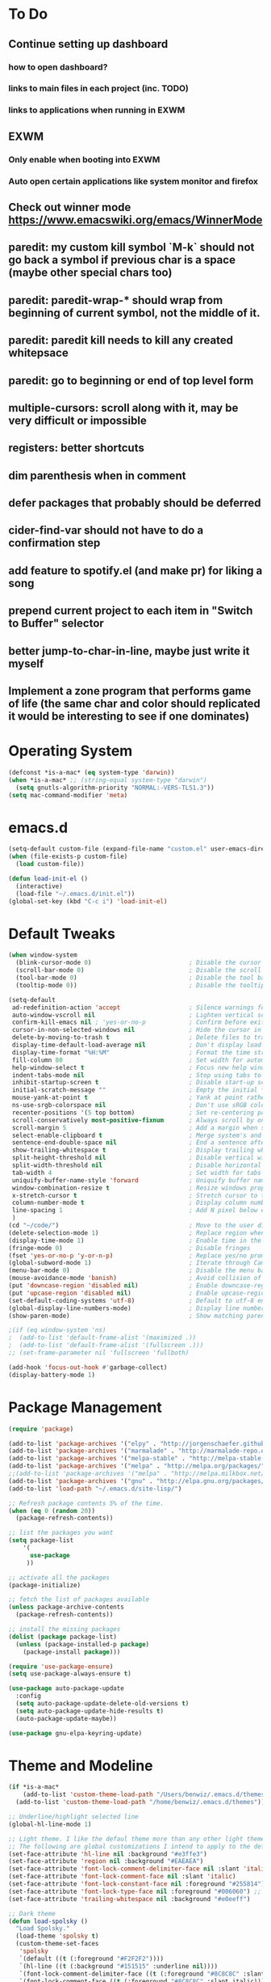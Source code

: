 * To Do
** Continue setting up dashboard
*** how to open dashboard?
*** links to main files in each project (inc. TODO)
*** links to applications when running in EXWM
** EXWM
*** Only enable when booting into EXWM
*** Auto open certain applications like system monitor and firefox
** Check out winner mode https://www.emacswiki.org/emacs/WinnerMode
** paredit: my custom kill symbol `M-k` should not go back a symbol if previous char is a space (maybe other special chars too)
** paredit: paredit-wrap-* should wrap from beginning of current symbol, not the middle of it.
** paredit: paredit kill needs to kill any created whitepsace
** paredit: go to beginning or end of top level form
** multiple-cursors: scroll along with it, may be very difficult or impossible
** registers: better shortcuts
** dim parenthesis when in comment
** defer packages that probably should be deferred
** cider-find-var should not have to do a confirmation step
** add feature to spotify.el (and make pr) for liking a song
** prepend current project to each item in "Switch to Buffer" selector
** better jump-to-char-in-line, maybe just write it myself
** Implement a zone program that performs game of life (the same char and color should replicated it would be interesting to see if one dominates)
* Operating System
#+BEGIN_SRC emacs-lisp
(defconst *is-a-mac* (eq system-type 'darwin))
(when *is-a-mac* ;; (string-equal system-type "darwin")
  (setq gnutls-algorithm-priority "NORMAL:-VERS-TLS1.3"))
(setq mac-command-modifier 'meta)
#+END_SRC
* emacs.d
#+BEGIN_SRC emacs-lisp
   (setq-default custom-file (expand-file-name "custom.el" user-emacs-directory))
   (when (file-exists-p custom-file)
     (load custom-file))

   (defun load-init-el ()
     (interactive)
     (load-file "~/.emacs.d/init.el"))
   (global-set-key (kbd "C-c i") 'load-init-el)
#+END_SRC
* Default Tweaks
#+BEGIN_SRC emacs-lisp
  (when window-system
    (blink-cursor-mode 0)                           ; Disable the cursor blinking
    (scroll-bar-mode 0)                             ; Disable the scroll bar
    (tool-bar-mode 0)                               ; Disable the tool bar
    (tooltip-mode 0))                               ; Disable the tooltips

  (setq-default
   ad-redefinition-action 'accept                   ; Silence warnings for redefinition
   auto-window-vscroll nil                          ; Lighten vertical scroll
   confirm-kill-emacs nil ; 'yes-or-no-p            ; Confirm before exiting Emacs
   cursor-in-non-selected-windows nil               ; Hide the cursor in inactive windows
   delete-by-moving-to-trash t                      ; Delete files to trash
   display-time-default-load-average nil            ; Don't display load average
   display-time-format "%H:%M"                      ; Format the time string
   fill-column 80                                   ; Set width for automatic line breaks
   help-window-select t                             ; Focus new help windows when opened
   indent-tabs-mode nil                             ; Stop using tabs to indent
   inhibit-startup-screen t                         ; Disable start-up screen
   initial-scratch-message ""                       ; Empty the initial *scratch* buffer
   mouse-yank-at-point t                            ; Yank at point rather than pointer
   ns-use-srgb-colorspace nil                       ; Don't use sRGB colors
   recenter-positions '(5 top bottom)               ; Set re-centering positions
   scroll-conservatively most-positive-fixnum       ; Always scroll by one line
   scroll-margin 5                                  ; Add a margin when scrolling vertically
   select-enable-clipboard t                        ; Merge system's and Emacs' clipboard
   sentence-end-double-space nil                    ; End a sentence after a dot and a space
   show-trailing-whitespace t                       ; Display trailing whitespaces
   split-height-threshold nil                       ; Disable vertical window splitting
   split-width-threshold nil                        ; Disable horizontal window splitting
   tab-width 4                                      ; Set width for tabs
   uniquify-buffer-name-style 'forward              ; Uniquify buffer names
   window-combination-resize t                      ; Resize windows proportionally
   x-stretch-cursor t                               ; Stretch cursor to the glyph width
   column-number-mode t                             ; Display column numbers
   line-spacing 1                                   ; Add N pixel below each line
   )
  (cd "~/code/")                                    ; Move to the user directory
  (delete-selection-mode 1)                         ; Replace region when inserting text
  (display-time-mode 1)                             ; Enable time in the mode-line
  (fringe-mode 0)                                   ; Disable fringes
  (fset 'yes-or-no-p 'y-or-n-p)                     ; Replace yes/no prompts with y/n
  (global-subword-mode 1)                           ; Iterate through CamelCase words
  (menu-bar-mode 0)                                 ; Disable the menu bar
  (mouse-avoidance-mode 'banish)                    ; Avoid collision of mouse with point
  (put 'downcase-region 'disabled nil)              ; Enable downcase-region
  (put 'upcase-region 'disabled nil)                ; Enable upcase-region
  (set-default-coding-systems 'utf-8)               ; Default to utf-8 encodingo
  (global-display-line-numbers-mode)                ; Display line numbers
  (show-paren-mode)                                 ; Show matching parenthesis

  ;(if (eq window-system 'ns)
  ;  (add-to-list 'default-frame-alist '(maximized .))
  ;  (add-to-list 'default-frame-alist '(fullscreen .)))
  ;; (set-frame-parameter nil 'fullscreen 'fullboth)

  (add-hook 'focus-out-hook #'garbage-collect)
  (display-battery-mode 1)
#+END_SRC
* Package Management
#+BEGIN_SRC emacs-lisp
(require 'package)

(add-to-list 'package-archives '("elpy" . "http://jorgenschaefer.github.io/packages/") t)
(add-to-list 'package-archives '("marmalade" . "http://marmalade-repo.org/packages/") t)
(add-to-list 'package-archives '("melpa-stable" . "http://melpa-stable.milkbox.net/packages/") t)
(add-to-list 'package-archives '("melpa" . "http://melpa.org/packages/") t)
;;(add-to-list 'package-archives '("melpa" . "http://melpa.milkbox.net/packages/") t)
(add-to-list 'package-archives '("gnu" . "http://elpa.gnu.org/packages/") t)
(add-to-list 'load-path "~/.emacs.d/site-lisp/")

;; Refresh package contents 5% of the time.
(when (eq 0 (random 20))
  (package-refresh-contents))

;; list the packages you want
(setq package-list
    '(
      use-package
     ))

;; activate all the packages
(package-initialize)

;; fetch the list of packages available
(unless package-archive-contents
  (package-refresh-contents))

;; install the missing packages
(dolist (package package-list)
  (unless (package-installed-p package)
    (package-install package)))

(require 'use-package-ensure)
(setq use-package-always-ensure t)

(use-package auto-package-update
  :config
  (setq auto-package-update-delete-old-versions t)
  (setq auto-package-update-hide-results t)
  (auto-package-update-maybe))

(use-package gnu-elpa-keyring-update)
#+END_SRC
* Theme and Modeline
#+BEGIN_SRC emacs-lisp
  (if *is-a-mac*
      (add-to-list 'custom-theme-load-path "/Users/benwiz/.emacs.d/themes")
    (add-to-list 'custom-theme-load-path "/home/benwiz/.emacs.d/themes"))

  ;; Underline/highlight selected line
  (global-hl-line-mode 1)

  ;; Light theme. I like the defaul theme more than any other light theme I found.
  ;; The following are global customizations I intend to apply to the default theme. There could be a more constrained way which would be better.
  (set-face-attribute 'hl-line nil :background "#e3ffe3")
  (set-face-attribute 'region nil :background "#EAEAEA")
  (set-face-attribute 'font-lock-comment-delimiter-face nil :slant 'italic)
  (set-face-attribute 'font-lock-comment-face nil :slant 'italic)
  (set-face-attribute 'font-lock-constant-face nil :foreground "#255814") ;; Forest Green is default; DarkGreen is good; hex is darker forest green
  (set-face-attribute 'font-lock-type-face nil :foreground "#006060") ;; DarkCyan (#008b8b) is default, hex is darker version
  (set-face-attribute 'trailing-whitespace nil :background "#e0eeff")

  ;; Dark theme
  (defun load-spolsky ()
    "Load Spolsky."
    (load-theme 'spolsky t)
    (custom-theme-set-faces
     'spolsky
     `(default ((t (:foreground "#F2F2F2"))))
     `(hl-line ((t (:background "#151515" :underline nil))))
     `(font-lock-comment-delimiter-face ((t (:foreground "#8C8C8C" :slant italic))))
     `(font-lock-comment-face ((t (:foreground "#8C8C8C" :slant italic))))
     `(trailing-whitespace ((t (:background "#5a708c"))))
     ))
  (load-spolsky)

  ;; Toggle themes
  (defun toggle-theme ()
    "Toggle Spolsky theme on and off."
    (interactive)
    (if (member 'spolsky custom-enabled-themes)
        (disable-theme 'spolsky)
      ;;(enable-theme 'spolsky) ;; This should work (and did work) but it bugs out.
      (load-spolsky)))
  (global-unset-key (kbd "<f10>"))
  (global-set-key (kbd "<f10>") 'toggle-theme)


  (use-package all-the-icons)
  (use-package doom-modeline
    ;; NOTE Must run `M-x all-the-icons-install-fonts` to install icons
    ;; https://github.com/seagle0128/doom-modeline#customize
    :hook (after-init . doom-modeline-mode)
    :config
    (setq doom-modeline-minor-modes nil)
    (setq doom-modeline-buffer-state-icon t)
    (setq doom-modeline-buffer-encoding nil)
    (setq doom-modeline-vcs-max-length 20)
    ;; (setq doom-modeline-persp-name t)
    ;; (setq doom-modeline-display-default-persp-name t)
    (setq doom-modeline-env-version t)
    )

  (use-package pomodoro
    :defer t
    :config
    (defun pomodoro-add-to-mode-line* ()
      "My version of pomodoro-add-to-mode-line"
      (if (not (member '(pomodoro-mode-line-string pomodoro-mode-line-string) mode-line-format))
          (setq-default mode-line-format (cons '(pomodoro-mode-line-string pomodoro-mode-line-string) mode-line-format)))
      ;; For development, removing it from list is helpful
      ;; (setq-default mode-line-format (remove '(pomodoro-mode-line-string pomodoro-mode-line-string) mode-line-format))
      )
    (pomodoro-add-to-mode-line*)
    )



#+END_SRC
* Tools and Bindings
** Env Vars
#+BEGIN_SRC emacs-lisp
  (use-package load-env-vars
    :init
    (load-env-vars "~/.emacs.d/emacs.env"))
#+END_SRC
** Built-in Packages
#+BEGIN_SRC emacs-lisp
  (require 'misc)

  (global-unset-key (kbd "C-z"))
  (global-unset-key (kbd "M-l"))
  (global-unset-key (kbd "M-u"))
  (global-unset-key (kbd "C-i"))

  (global-set-key (kbd "C-x k") 'kill-this-buffer) ;; Don't ask which buffer, just do it
  (global-set-key (kbd "C-c t l") 'toggle-truncate-lines)
  (global-set-key (kbd "C-c o") 'other-frame)
  (global-set-key (kbd "C-M-z") 'zap-up-to-char)
  (global-set-key (kbd "C-c n") 'narrow-to-defun)
  (global-set-key (kbd "C-c w") 'widen)
  (global-set-key (kbd "C-l") 'recenter)
  (use-package dired
    :ensure nil
    :config
    (setq dired-omit-files "^.~$")

    ;; dired - reuse current buffer by pressing 'a'
    ;; (put 'dired-find-alternate-file 'disabled nil)

    ;; always delete and copy recursively
    (setq dired-recursive-deletes 'always)
    (setq dired-recursive-copies 'always)

    (require 'dired-x)
    (add-hook 'dired-mode-hook 'dired-omit-mode))

  (require 'zone)
  ;; (zone-when-idle 600)

  ;; No lines in DocView (actually i think it is off by default, the number is from something else)
  ;; (add-hook 'doc-view-minor-mode-hook (lambda () (linum-mode 0)))
#+END_SRC
** Local Packages
#+BEGIN_SRC emacs-lisp
  (if *is-a-mac*
    (use-package bela-mode
      :defer t
      :load-path "~/code/bela-mode.el"
      :init (setq bela-scripts-dir "~/code/Bela/scripts/"))
    (use-package bela-mode
      :defer t
      :load-path "~/code/personal/bela-mode.el"
      :init (setq bela-scripts-dir "~/code/personal/Bela/scripts/")))
  (use-package redshift
    :load-path "~/code/emacs-redshift")
#+END_SRC
** Git
 #+BEGIN_SRC emacs-lisp

   (use-package magit
     :config
     (setq magit-display-buffer-function #'magit-display-buffer-same-window-except-diff-v1)
     )

   (use-package git-gutter
     :diminish git-gutter-mode
     :init
     (global-git-gutter-mode)
     (progn
       (setq git-gutter:separator-sign " "
             git-gutter:lighter " GG"))
     :config
     (progn
       (set-face-background 'git-gutter:deleted "#990A1B")
       (set-face-foreground 'git-gutter:deleted "#990A1B")
       (set-face-background 'git-gutter:modified "#00736F")
       (set-face-foreground 'git-gutter:modified "#00736F")
       (set-face-background 'git-gutter:added "#546E00")
       (set-face-foreground 'git-gutter:added "#546E00"))
     :bind (("C-x p" . git-gutter:previous-hunk)
            ("C-x n" . git-gutter:next-hunk)
            ("C-x v =" . git-gutter:popup-hunk)
            ("C-x v r" . git-gutter:revert-hunk)))

   (use-package git-link
     :config
     (global-set-key (kbd "C-c g l") 'git-link))

 #+END_SRC
** EXWM
#+BEGIN_SRC emacs-lisp
  (use-package exwm
    :defer t
    :config
    (require 'exwm-config)
    (exwm-config-default)

    ;; TODO what I really need to do is simulation keymaps for every application (mainly firefox)
    ;; (setq exwm-input-simulation-keys
    ;;   '(([?\C-b] . [left])
    ;;     ([?\C-f] . [right])
    ;;     ([?\C-p] . [up])
    ;;     ([?\C-n] . [down])
    ;;     ([?\C-a] . [home])
    ;;     ([?\C-e] . [end])
    ;;     ([?\M-v] . [prior])
    ;;     ([?\C-v] . [next])
    ;;     ([?\C-d] . [delete])
    ;;     ([?\C-k] . [S-end delete])))

    (defun fhd/exwm-input-line-mode ()
      "Set exwm window to line-mode and show mode line"
      (call-interactively #'exwm-input-grab-keyboard)
      ;; (exwm-layout-show-mode-line)
      )

    (defun fhd/exwm-input-char-mode ()
      "Set exwm window to char-mode and hide mode line"
      (call-interactively #'exwm-input-release-keyboard)
      ;; (exwm-layout-hide-mode-line)
      )

    (defun fhd/exwm-input-toggle-mode ()
      "Toggle between line- and char-mode"
      (interactive)
      (with-current-buffer (window-buffer)
        (when (eq major-mode 'exwm-mode)
          (if (equal (second (second mode-line-process)) "line")
              (progn
                (fhd/exwm-input-char-mode)
                (message "Input mode on"))
            (progn
              (fhd/exwm-input-line-mode)
              (message "Line mode on"))))))

    (defun fhd/toggle-exwm-input-line-mode-passthrough ()
      "Toggle line mode pass through. Really probably dont' need to toggle this much. Keep in first form."
      (interactive)
      (if exwm-input-line-mode-passthrough
          (progn
            (setq exwm-input-line-mode-passthrough nil)
            (message "App receives all the keys now (with some simulation)"))
        (progn
          (setq exwm-input-line-mode-passthrough t)
          (message "emacs receives all the keys now")))
      ;; Enable this to update modeline if I add a flag for passthrough, otherwise don't need to force update modeline
      ;; (force-mode-line-update)
      )

    (exwm-input-set-key (kbd "s-w") 'fhd/exwm-input-toggle-mode) ;; NOTE some keybindings just don't work (like s-i or s-p)
    ;; (exwm-input-set-key (kbd "s-p") 'fhd/toggle-exwm-input-line-mode-passthrough) ;; but s-p does work here

    ;; close wm buffer
    ;; (kill-buffer "wm")

    (require 'exwm-randr)
    (setq exwm-randr-workspace-output-plist '(0 "VGA1"))
    (add-hook 'exwm-randr-screen-change-hook
              (lambda ()
                (start-process-shell-command
                 "xrandr" nil "xrandr --output VGA1 --left-of LVDS1 --auto")))
    (exwm-randr-enable)

    ;; TODO I think I can (should) delete the "wm" buffer
    (defun wm-xmodmap()
      (call-process "xmodmap" nil (get-buffer-create "wm") nil
                    (expand-file-name "~/.config/xmodmap")))
    (wm-xmodmap)
    )


#+END_SRC
** i3 (Regolith)
disabled for now
#+BEGIN_SRC emacs-lisp
  ;; (use-package i3
  ;;   :load-path "~/.emacs.d/packages/i3-emacs")
  ;; (use-package i3-integration
  ;;   :load-path "~/.emacs.d/packages/i3-emacs"
  ;;   :config
  ;;   ;; (i3-one-window-per-frame-mode-on)
  ;;   )
#+END_SRC
** External Packages
#+BEGIN_SRC emacs-lisp
  (use-package restart-emacs)
  (use-package htmlize)
  (use-package wgrep)
  (use-package itail)
  (use-package scratch)

  (use-package exec-path-from-shell
    :config
    (when *is-a-mac*
      (exec-path-from-shell-initialize)))

  (use-package multiple-cursors
    :bind (("C-S-c C-S-c" . mc/edit-lines)
           ("C->" . mc/mark-next-like-this)
           ("C-M->" . mc/skip-to-next-like-this)
           ("C-<" . mc/mark-previous-like-this)
           ("C-c C-<" . mc/mark-all-like-this)
           ("C-S-<mouse-1>" . mc/add-cursor-on-click)
           )
    :config
    (define-key mc/keymap (kbd "<return>") nil)
    )

  (use-package ivy
    :config
    (ivy-mode 1)
    (setq ivy-use-virtual-buffers t)
    (setq enable-recursive-minibuffers t)
    (setq ivy-count-format "(%d/%d) ")
    (global-set-key (kbd "C-c C-r") 'ivy-resume)
    (global-set-key (kbd "C-x b") 'ivy-switch-buffer)
    (global-set-key (kbd "C-x C-b") 'ivy-switch-buffer)
    (global-set-key (kbd "C-c v") 'ivy-push-view)
    (global-set-key (kbd "C-c V") 'ivy-pop-view))

  (use-package swiper
    :init
    (set-face-attribute 'isearch nil :background "#FF9F93")
    :config
    (global-set-key (kbd "M-i") 'swiper-isearch))

  (defun swiper--from-isearch ()
    "Invoke `swiper' from isearch.
       https://github.com/ShingoFukuyama/helm-swoop/blob/f67fa8a4fe3b968b7105f8264a96da61c948a6fd/helm-swoop.el#L657-668 "
    (interactive)
    (let (($query (if isearch-regexp
                      isearch-string
                    (regexp-quote isearch-string))))
      (isearch-exit)
      (swiper $query)))
  (define-key isearch-mode-map (kbd "M-i") 'swiper--from-isearch)

  (use-package counsel
    :config
    ;; tons more suggested key bindings here https://oremacs.com/swiper
    (global-set-key (kbd "M-x") 'counsel-M-x)
    (global-set-key (kbd "C-x C-f") 'counsel-find-file)
    (global-set-key (kbd "M-y") 'counsel-yank-pop)
    (global-set-key (kbd "<f1> f") 'counsel-describe-function)
    (global-set-key (kbd "<f1> v") 'counsel-describe-variable)
    (global-set-key (kbd "<f1> l") 'counsel-find-library)
    (global-set-key (kbd "<f2> i") 'counsel-info-lookup-symbol)
    (global-set-key (kbd "<f2> u") 'counsel-unicode-char)
    (global-set-key (kbd "<f2> j") 'counsel-set-variable)
    (global-set-key (kbd "C-c c") 'counsel-compile)
    ;; (global-set-key (kbd "C-c g") 'counsel-git)
    (global-set-key (kbd "C-i") 'counsel-git-grep)
    (global-set-key (kbd "C-c a") 'counsel-linux-app))

  (use-package projectile
    :config
    (define-key projectile-mode-map (kbd "M-p") 'projectile-command-map)
    (define-key projectile-mode-map (kbd "C-c p") 'projectile-command-map)
    (projectile-mode +1))

  (use-package counsel-projectile
    :config
    (counsel-projectile-mode))

  (use-package term
    :config
    ;; NOTE: After changing the following regexp, call `term-mode' in the term
    ;; buffer for this expression to be effective; because the term buffers
    ;; make a local copy of this var each time a new term buffer is opened or
    ;; `term-mode' is called again.
    (setq term-prompt-regexp ".*:.*>.*? "))

  (use-package multi-term
    :config
    ;; TODO need to chang blue color to another color. I could look into `dircolors -b` but there may be an easier way.
    (setq term-bind-key-alist
          '(("C-c C-c" . term-interrupt-subjob)            ; default
            ("C-c C-e" . term-send-esc)                    ; default
            ;; ("C-c C-j" . term-line-mode) ;; TODO can I use the same command as EXWM?
            ;; ("C-c C-k" . term-char-mode) ;; TODO can I use the same command as EXWM?
            ("C-a"     . term-send-raw) ; term-bol
            ("C-b"     . term-send-left)
            ("C-f"     . term-send-right)
            ("C-p"     . previous-line)                    ; default
            ("C-n"     . next-line)                        ; default
            ("C-s"     . isearch-forward)                  ; default
            ("C-r"     . isearch-backward)                 ; default
            ("C-m"     . term-send-return)                 ; default
            ("C-y"     . term-paste)                       ; default
            ("M-f"     . term-send-forward-word)           ; default
            ("M-b"     . term-send-backward-word)          ; default
            ("M-o"     . term-send-backspace)              ; default
            ("M-p"     . term-send-up)                     ; default
            ("M-n"     . term-send-down)                   ; default
            ;; ("M-M"     . term-send-forward-kill-word)   ; default
            ("M-d"     . term-send-forward-kill-word)
            ;; ("M-N"     . term-send-backward-kill-word)  ; default
            ("M-DEL"   . term-send-backward-kill-word)
            ("M-r"     . term-send-reverse-search-history) ; default
            ("M-,"     . term-send-raw)                    ; default
            ("M-."     . comint-dynamic-complete)))        ; default

    (setq multi-term-buffer-name "term"))

  (use-package highlight-indent-guides
    :defer t
    :hook (python-mode . highlight-indent-guides-mode)
    :config
    (setq highlight-indent-guides-method 'character)
    (setq highlight-indent-guides-character 9615) ; left-align vertical bar
    (setq highlight-indent-guides-auto-character-face-perc 20))

  (use-package free-keys
    :defer t
    :bind ("C-h C-k" . 'free-keys))

  (use-package undo-tree
    :config
    (global-undo-tree-mode))

  (use-package ws-butler
    :config (ws-butler-global-mode 1))

  ;; FIXME when a word is highlighted and has the cursor the text is black because of the current line highlighting.
  ;; Apparantly this is not a trivial fix because they use two colliding features of emacs for the background color.
  ;; TODO try using highlight.el instead
  (use-package highlight-symbol
    :defer t
    :init
    (global-set-key (kbd "<f3>") 'highlight-symbol)
    (global-set-key (kbd "C-<f3>") 'highlight-symbol-next)
    (global-set-key (kbd "S-<f3>") 'highlight-symbol-prev)
    (global-set-key (kbd "M-<f3>") 'highlight-symbol-query))

  (use-package jabber
    :after (:all load-env-vars)
    :init
    (defun jabber ()
      (interactive)
      (call-interactively #'jabber-connect) ;; TODO it would be nice to auto select bwisialowski@gmail.com
      (switch-to-buffer "*-jabber-roster-*"))
    (global-set-key (kbd "<f9>") 'jabber)
    :config
    (setq jabber-account-list (cons (cons "bwisialowski@gmail.com" (cons (append '(:password) (getenv "GMAIL_JABBER_PASSWORD")) '())) '())
          jabber-chat-buffer-show-avatar nil
          jabber-vcard-avatars-retrieve nil
          jabber-history-enabled t
          jabber-activity-make-strings 'jabber-activity-make-strings-shorten
          )
    (set-face-attribute 'jabber-roster-user-online nil :foreground "cyan")
    (set-face-attribute 'jabber-roster-user-away nil :foreground "green")
    ;; (set-face-attribute 'jabber-activity-string nil :foreground "cyan") ;; TODO need to set this programmatically, right now it's set via customization interface
    )

  (when (not *is-a-mac*)
    (use-package spotify
      :defer t
      :load-path "packages/spotify.el"
      :init
      (setq spotify-oauth2-client-secret (getenv "SPOTIFY_CLIENT_SECRET"))
      (setq spotify-oauth2-client-id (getenv "SPOTIFY_CLIENT_ID"))
      (setq spotify-transport 'connect)
      (setq spotify-player-status-truncate-length 30)
      (setq spotify-player-status-refresh-interval 7)
      (setq spotify-player-status-playing-text "⏵")
      (setq spotify-player-status-paused-text "⏸")
      (setq spotify-player-status-stopped-text "⏹")
      (setq spotify-player-status-format "%p %t - %a ") ;; trailing space is important
      :config
      ;; (define-key spotify-mode-map (kbd "C-c C-s C-p") 'spotify-command-map)
      ) ;; FIXME maybe not loading spotify-mode-map, maybe I need to turn on some minor mode
    )

  (use-package elfeed
    :defer t
    :config
    (setq elfeed-feeds
          '("http://feeds.bbci.co.uk/news/world/rss.xml"
            "https://xkcd.com/rss.xml"
            ""))
    ;; Entries older than 4 weeks are marked as read
    (add-hook 'elfeed-new-entry-hook
              (elfeed-make-tagger :before "4 weeks ago"
                                  :remove 'unread))
    ;; Mark all as read
    (defun elfeed-mark-all-as-read ()
      (interactive)
      (mark-whole-buffer)
      (elfeed-search-untag-all-unread)))

  (use-package restclient
    :mode ("\\.http\\'" . restclient-mode))
#+END_SRC
** Dashboard
#+BEGIN_SRC emacs-lisp
  (use-package page-break-lines)
  (use-package dashboard
    ;; https://github.com/emacs-dashboard/emacs-dashboard ;
    :ensure t
    :init
    ;; Banner and title and footer
    (setq dashboard-banner-logo-title "Welcome to Emacs Dashboard"
          dashboard-startup-banner 2 ;; 'official, 'logo, 1, 2, 3, or a path to img
          dashboard-center-content nil
          dashboard-show-shortcuts t
          dashboard-set-navigator t ;; Idk what this does, I think it isn't working
          dashboard-set-init-info t
          ;; dashboard-init-info "This is an init message!" ;; Customize init-info
          dashboard-set-footer t
          ;; dashboard-footer-messages '("Dashboard is pretty cool!") ;; Customize footer messages
          )
    ;; Widgets
    (setq dashboard-items '((recents  . 5)
                            (bookmarks . 5)
                            (projects . 5)
                            (agenda . 5)
                            (registers . 5))
          dashboard-set-heading-icons nil
          dashboard-set-file-icons nil)
    :config
    (dashboard-setup-startup-hook)
    ;; Custom widget
    ;; Ideas: weather, widget dedicated to each of my projects, news
    (defun dashboard-insert-custom (list-size)
      (insert "Custom text"))
    (add-to-list 'dashboard-item-generators '(custom . dashboard-insert-custom))
    (add-to-list 'dashboard-items '(custom) t)
    (defun dashboard ()
      "Open dashboard."
      (interactive)
      (switch-to-buffer "*dashboard*")
      (dashboard-refresh-buffer)))
#+END_SRC
* Org mode
#+BEGIN_SRC emacs-lisp
  (setq org-publish-project-alist
        '(("org-blog"
           ;; Path to your org files.
           :base-directory "~/code/personal/blog/org/"
           ;; :base-extension "org"

           ;; Path to your Jekyll project.
           :publishing-directory "~/code/personal/blog/jekyll/"
           ;; :recursive t
           :publishing-function org-md-export-to-markdown ;; org-html-export-to-html
           ;; :headline-levels 4
           ;; :html-extension "html"
           ;; :body-only t
           )

          ;; TODO: Later can have it copy everything to the _site dir which is a subrepo (kind of)

          ("blog"
           :components ("org-blog"))))
#+END_SRC
* Programming
** All
#+BEGIN_SRC emacs-lisp
    (use-package ws-butler
      :hook (prog-mode . ws-butler-mode))

    (use-package editorconfig
      :config
      (editorconfig-mode 1))

    (use-package flycheck
      :init (global-flycheck-mode))

    (use-package lsp-mode
      :commands lsp
      :config (require 'lsp-clients))
    (use-package lsp-ui)

    ;; (use-package rainbow-delimiters ;; TODO figure out how to decrease saturation inside clojure reader comments
    ;;   :config
    ;;   (require 'cl-lib)
    ;;   (require 'color)
    ;;   (cl-loop
    ;;      for index from 1 to rainbow-delimiters-max-face-count
    ;;      do
    ;;       (let ((face (intern (format "rainbow-delimiters-depth-%d-face" index))))
    ;;         (cl-callf color-saturate-name (face-foreground face) 20)))
    ;;   (require 'paren) ; show-paren-mismatch is defined in paren.el
    ;;   (set-face-attribute 'rainbow-delimiters-unmatched-face nil
    ;;     :foreground 'unspecified
    ;;     :inherit 'show-paren-mismatch)

    ;;   :hook
    ;;   (prog-mode . rainbow-delimiters-mode)) ;; WARNING: Being so general may break something, but going to go with it anyway

    (use-package expand-region
      :config
      (global-set-key (kbd "C-=") 'er/expand-region))

    (use-package company
      :init (global-company-mode)
      :config
      (global-set-key (kbd "TAB") #'company-indent-or-complete-common)
      ;; TODO consider fuzzy matching https://docs.cider.mx/cider/usage/code_completion.html#_fuzzy_candidate_matching
      ;; TODO consider override navigation but only if i don't like M-n and M-p https://emacs.stackexchange.com/a/17970
      )

    ;; (use-package color-identifiers-mode
    ;;   :init
    ;;   (add-hook 'clojure-mode-hook 'color-identifiers-mode))

    (use-package fic-mode
      :init
      (defface fic-face
        '((((class color))
        (:foreground "orange" :weight bold :slant italic))
        (t (:weight bold :slant italic)))
        "Face to fontify FIXME/TODO words"
        :group 'fic-mode)
      :config
      (setq fic-highlighted-words '("FIXME" "TODO" "BUG" "NOTE" "???")) ;; FIXME ??? isn't getting highlighted
      (add-hook 'prog-mode-hook 'fic-mode))

    (use-package hideshow
     :bind (("C-\\" . hs-toggle-hiding)
            ("M-+" . hs-show-all)
            ("M--" . hs-hide-all))
     :init (add-hook #'prog-mode-hook #'hs-minor-mode)
     :diminish hs-minor-mode
     :config
     ;; Add `json-mode' and `javascript-mode' to the list
     (setq hs-special-modes-alist
           (mapcar 'purecopy
                   '((c-mode "{" "}" "/[*/]" nil nil)
                     (c++-mode "{" "}" "/[*/]" nil nil)
                     (java-mode "{" "}" "/[*/]" nil nil)
                     (js-mode "{" "}" "/[*/]" nil)
                     (json-mode "{" "}" "/[*/]" nil)
                     (javascript-mode  "{" "}" "/[*/]" nil)))))

    (defun duplicate-line()
      (interactive)
      (move-beginning-of-line 1)
      (kill-line)
      (yank)
      (open-line 1)
      (next-line 1)
      (yank))
    (global-set-key (kbd "C-c D") 'duplicate-line)

  (use-package markdown-mode
    :commands (markdown-mode gfm-mode)
    :mode (("README\\.md\\'" . gfm-mode)
           ("\\.md\\'" . markdown-mode)
           ("\\.markdown\\'" . markdown-mode))
    :init (setq markdown-command "multimarkdown"))

#+END_SRC
** Bash
#+BEGIN_SRC emacs-lisp
(add-to-list 'auto-mode-alist '("\\.env\\'" . sh-mode))
#+END_SRC
** Emacs Lisp
#+BEGIN_SRC emacs-lisp

#+END_SRC
** Lilypond
#+BEGIN_SRC emacs-lisp
  ;; TODO use use-package
  (setq load-path (append (list (expand-file-name "/usr/share/emacs/site-lisp")) load-path))
  ;; (load 'LilyPond-mode "lilypond-mode" "LilyPond Editing Mode" t)
  (require 'lilypond-mode)

  (add-to-list 'auto-mode-alist '("\\.ly\\'" . LilyPond-mode))
  (defun lilypond-compile ()
    "Compile current file to PDF. The built in function
         was using the /tmp dir and was just confusing.

         Actually, just use C-c C-l LilyPond-command-lilypond."
    (interactive)
    (shell-command (concat "lilypond " (buffer-file-name))))
  (define-key LilyPond-mode-map (kbd "C-c C-k") 'lilypond-compile)
  ;; (add-hook 'after-save-hook
  ;;           (lambda ()
  ;;             (when (eq major-mode 'LilyPond-mode)
  ;;               (lilypond-compile))))
#+END_SRC
** JavaScript
#+BEGIN_SRC emacs-lisp
  (use-package rjsx-mode
    :init
    (add-to-list 'auto-mode-alist '("components\\/.*\\.js\\'" . rjsx-mode))
    (setq js-basic-indent 2)
    (setq-default js2-basic-indent 2
                  js2-basic-offset 2
                  js2-auto-indent-p t
                  js2-cleanup-whitespace t
                  js2-enter-indents-newline t
                  js2-indent-on-enter-key t
                  js2-global-externs (list "window" "module" "require" "buster" "sinon" "assert" "refute" "setTimeout" "clearTimeout" "setInterval" "clearInterval" "location" "__dirname" "console" "JSON" "jQuery" "$"))

    (add-hook 'rjsx-mode-hook
              (lambda ()
                (flycheck-select-checker "javascript-eslint")
                (electric-pair-mode 1)))

    (add-to-list 'auto-mode-alist '("\\.js$" . js2-mode)))

  ;; Idk what this does
  ;; (use-package tern
  ;;    :init (add-hook 'js2-mode-hook (lambda () (tern-mode t)))
  ;;    :config
  ;;      (use-package company-tern
  ;;         :ensure t
  ;;         :init (add-to-list 'company-backends 'company-tern)))

  (use-package js2-refactor
    :init   (add-hook 'js2-mode-hook 'js2-refactor-mode)
    :config (js2r-add-keybindings-with-prefix "C-c ."))

  ;; Not sure what this does
  (provide 'init-javascript)

#+END_SRC
** Go
#+BEGIN_SRC emacs-lisp
  (use-package go-projectile
    :init)

  (use-package go-mode
    :init
    :config
    (use-package go-errcheck
      :ensure t
      )
    (defun my-go-mode-hook ()
      ;; golang.org/x/tools/cmd/goimports
      (setq gofmt-command "goimports")
      ;; call gofmt before saving
      (add-hook 'before-save-hook 'gofmt-before-save)
      (add-to-list 'exec-path "~/Repos/go/bin")
      ;; Customize compile command to run go build
      (if (not (string-match "go" compile-command))
          (set (make-local-variable 'compile-command)
               "go build -v && go vet"))
      ;; This proved to be too slow in big projects:
      ;; && go test -short -coverprofile cover.out && go tool cover -func cover.out

      (local-set-key (kbd "C-c C-c") 'compile)
      (local-set-key (kbd "C-c C-g") 'go-goto-imports)
      (local-set-key (kbd "C-c C-k") 'godoc)
      ;; github.com/kisielk/errcheck
      (local-set-key (kbd "C-c C-e") 'go-errcheck)
      (local-set-key (kbd "C-c C-r") 'go-remove-unused-imports)
      ;; Godef jump key binding
      ;; code.google.com/p/rog-go/exp/cmd/godef
      (local-set-key (kbd "M-\"") 'godef-jump)
      ;; use company-go in go-mode
      (set (make-local-variable 'company-backends) '(company-go))
      (company-mode)

      (setenv "GOROOT" (shell-command-to-string ". /etc/zshrc; echo -n $GOROOT"))
      (setenv "GOPATH" (shell-command-to-string ". /etc/zshrc; echo -n $GOPATH")))

    ;; Ensure all linting passes, then use 'go build' to compile, then test/vet
    (defun setup-go-mode-compile ()
      (if (not (string-match "go" compile-command))
          (set (make-local-variable 'compile-command)
               "gometalinter.v1 --deadline 10s && go build -v && go test -v && go vet")))

      ;; set helm-dash documentation
    (defun go-doc ()
      (interactive)
      (setq-local helm-dash-docsets '("Go")))

    (add-hook 'go-mode-hook 'company-mode)
    (add-hook 'go-mode-hook 'go-eldoc-setup)
    (add-hook 'go-mode-hook 'highlight-word-hook)
    (add-to-list 'load-path (concat (getenv "GOPATH")
                                    "/src/github.com/golang/lint/misc/emacs"))
    ;; (require 'golint)
    ;; (add-hook 'go-mode-hook 'my-go-mode-hook)
    ;; (add-hook 'go-mode-hook 'go-doc)
    ;; (add-hook 'go-mode-hook 'setup-go-mode-compile)

    (require 'go-guru)
    (add-hook 'go-mode-hook #'go-guru-hl-identifier-mode)
    )

  (eval-after-load 'go-mode
    '(substitute-key-definition 'go-import-add 'helm-go-package go-mode-map))

  ;; Completion integration
  (use-package company-go
    :after go
    :config
    (setq tab-width 4)

    :bind (:map go-mode-map
                ("M-." . godef-jump)))

  ;; ElDoc integration
  (use-package go-eldoc
    :config
    (add-hook 'go-mode-hook 'go-eldoc-setup))

  ;; Linting
  (use-package flycheck-gometalinter
    :config
    (progn
      (flycheck-gometalinter-setup))
      ;; skip linting for vendor dirs
      (setq flycheck-gometalinter-vendor t)
      ;; use in test files
      (setq flycheck-gometalinter-test t)
      ;; only use fast linters
      (setq flycheck-gometalinter-fast t)
      ;; explicitly disable 'gotype' linter
      (setq flycheck-gometalinter-disable-linters '("gotype")))
#+END_SRC
** Rust
#+BEGIN_SRC emacs-lisp
  (use-package toml-mode)

  (use-package rust-mode
    :hook (rust-mode . lsp)
    :config
    (add-hook 'rust-mode-hook
              (lambda ()
                (electric-pair-mode 1)))
    )

  ;; Add keybindings for interacting with Cargo
  (use-package cargo
    :hook (rust-mode . cargo-minor-mode)
    :config
    ;; (define-key cargo-minor-mode-map (kbd "C-c C-c C-r") (lambda ()
    ;;                                                        (interactive)
    ;;                                                        (message "hey")))
    )

  (use-package flycheck-rust
    :config (add-hook 'flycheck-mode-hook #'flycheck-rust-setup))
#+END_SRC

#+RESULTS:
: t

** Lisp
#+BEGIN_SRC emacs-lisp
  (defun paredit-delete-indentation (&optional arg)
    "Handle joining lines that end in a comment."
    (interactive "*P")
    (let (comt)
      (save-excursion
        (move-beginning-of-line (if arg 1 0))
        (when (skip-syntax-forward "^<" (point-at-eol))
          (setq comt (delete-and-extract-region (point) (point-at-eol)))))
      (delete-indentation arg)
      (when comt
        (save-excursion
          (move-end-of-line 1)
          (insert " ")
          (insert comt)))))

  (defun paredit-remove-newlines ()
    "Removes extras whitespace and newlines from the current point
     to the next parenthesis."
    (interactive)
    (let ((up-to (point))
          (from (re-search-forward "[])}]")))
      (backward-char)
      (while (> (point) up-to)
        (paredit-delete-indentation))))

  (use-package paredit
    ;; TODO When killing a newline delete all whitespace until next character (maybe just bring in Smartparens kill command)
    :bind (("M-^" . paredit-delete-indentation)
           ("C-^" . paredit-remove-newlines) ;; basically clean up a multi-line sexp
           ("C-<return>" . paredit-close-parenthesis-and-newline))
    :init
    (add-hook 'emacs-lisp-mode-hook 'paredit-mode)
    (add-hook 'clojure-mode-hook 'paredit-mode)
    (add-hook 'cider-repl-mode-hook 'paredit-mode)
    (add-hook 'slime-lisp-mode-hook 'paredit-mode)
    (add-hook 'lisp-mode-hook 'paredit-mode))

  ;; Like: sp-kill-sexp (to delete the whole symbol not just forward like C-M-k does)
  (defun kill-symbol ()
    (interactive)
    (backward-sexp) ;; TODO instead of backward-sexp, need to go to beginning of current symbol or go nowhere if already there
    (kill-sexp))

  (global-set-key (kbd "M-k") 'kill-symbol)

#+END_SRC
** Common Lisp
#+BEGIN_SRC emacs-lisp
(use-package slime-company
  :defer)

(use-package slime
  :demand
  :config
  (load (expand-file-name "~/.quicklisp/slime-helper.el"))
  (setq inferior-lisp-program "sbcl")
  (setq slime-lisp-implementations '((sbcl ("sbcl")))
      slime-default-lisp 'sbcl
      slime-contribs '(slime-fancy))
  (slime-setup '(slime-fancy slime-company slime-cl-indent)))
#+END_SRC
** Clojure
#+BEGIN_SRC emacs-lisp
  (add-to-list 'exec-path "/usr/local/bin/")
  (add-to-list 'exec-path "/home/benwiz/bin/")
  (use-package clojure-snippets)
  (use-package flycheck-clj-kondo)

  (use-package clj-refactor
    :init (add-hook 'clojure-mode-hook (lambda ()
      (yas-minor-mode 1)
      (clj-refactor-mode 1)
      (cljr-add-keybindings-with-prefix "C-c C-m"))))

  (defun insert-discard ()
    "Insert #_ at current location."
    (interactive)
    (insert "#_"))

  (use-package clojure-mode
   :bind (("C-c d f" . cider-code)
          ("C-c d g" . cider-grimoire)
          ("C-c d w" . cider-grimoire-web)
          ("C-c d c" . clojure-cheatsheet)
          ("C-c d d" . dash-at-point)
          ("C-c C-;" . insert-discard))
   :init
   (setq clojure-indent-style 'align-arguments
         clojure-align-forms-automatically t)
   :config
   (add-hook 'clojure-mode-hook 'paredit-mode)
   (require 'flycheck-clj-kondo)
   ;; TODO I want {:keys []} always to have just one space between the `s` and `[`
   ;;(define-clojure-indent
   ;;  (:import 0)
   ;;  (:require 0))
   )

  (defun cider-send-and-evaluate-sexp ()
    "Sends the s-expression located before the point or the active
    region to the REPL and evaluates it. Then the Clojure buffer is
    activated as if nothing happened."
    (interactive)
    (if (not (region-active-p))
        (cider-insert-last-sexp-in-repl)
      (cider-insert-in-repl
       (buffer-substring (region-beginning) (region-end)) nil))
    (cider-switch-to-repl-buffer)
    (cider-repl-closing-return)
    (cider-switch-to-last-clojure-buffer)
    (message ""))

  (use-package cider
    :commands (cider cider-connect cider-jack-in)

    :init
    (setq cider-auto-select-error-buffer t
          cider-repl-pop-to-buffer-on-connect nil
          cider-repl-display-in-current-window t
          cider-repl-use-clojure-font-lock t
          cider-repl-wrap-history t
          cider-repl-history-size 1000
          cider-show-error-buffer t
          nrepl-hide-special-buffers t
          ;; Stop error buffer from popping up while working in buffers other than the REPL:
          nrepl-popup-stacktraces nil)

    ;; (add-hook 'cider-mode-hook 'cider-turn-on-eldoc-mode)
    (add-hook 'cider-mode-hook 'company-mode)

    (add-hook 'cider-repl-mode-hook 'paredit-mode)
    (add-hook 'cider-repl-mode-hook 'superword-mode)
    (add-hook 'cider-repl-mode-hook 'company-mode)
    (add-hook 'cider-test-report-mode 'jcf-soft-wrap)

    :bind (:map cider-mode-map
           ("C-c C-v C-c" . cider-send-and-evaluate-sexp)
           ("C-c C-p"     . cider-pprint-eval-last-sexp-to-comment))
          (:map cider-repl-mode-map
           ("C-c C-l"     . cider-repl-clear-buffer))

    :config
    (use-package slamhound)
    (setq exec-path (append exec-path '("/home/benwiz/.yarn/bin")))
    (setq exec-path (append exec-path '("/home/benwiz/bin")))
    ;; (setq exec-path (append '("/Users/benwiz/.nvm/versions/node/v12.16.1/bin") exec-path))
    (setq exec-path (append '("/Users/benwiz/.yarn/bin") exec-path))
    (setq cider-cljs-repl-types '((nashorn "(do (require 'cljs.repl.nashorn) (cider.piggieback/cljs-repl (cljs.repl.nashorn/repl-env)))" cider-check-nashorn-requirements)
                                (figwheel "(do (require 'figwheel-sidecar.repl-api) (figwheel-sidecar.repl-api/start-figwheel!) (figwheel-sidecar.repl-api/cljs-repl))" cider-check-figwheel-requirements)
                                (figwheel-main cider-figwheel-main-init-form cider-check-figwheel-main-requirements)
                                (figwheel-connected "(figwheel-sidecar.repl-api/cljs-repl)" cider-check-figwheel-requirements)
                                (node "(do (require 'cljs.repl.node) (cider.piggieback/cljs-repl (cljs.repl.node/repl-env)))" cider-check-node-requirements)
                                (weasel "(do (require 'weasel.repl.websocket) (cider.piggieback/cljs-repl (weasel.repl.websocket/repl-env :ip \"127.0.0.1\" :port 9001)))" cider-check-weasel-requirements)
                                (boot "(do (require 'adzerk.boot-cljs-repl) (adzerk.boot-cljs-repl/start-repl))" cider-check-boot-requirements)
                                (app cider-shadow-cljs-init-form cider-check-shadow-cljs-requirements) ;; this is what is being added
                                (shadow cider-shadow-cljs-init-form cider-check-shadow-cljs-requirements)
                                (shadow-select cider-shadow-select-cljs-init-form cider-check-shadow-cljs-requirements)
                                (custom cider-custom-cljs-repl-init-form nil))))

  (defun ha/cider-append-comment ()
    (when (null (nth 8 (syntax-ppss)))
      (insert " ; ")))

  (advice-add 'cider-eval-print-last-sexp :before #'ha/cider-append-comment)
#+END_SRC
